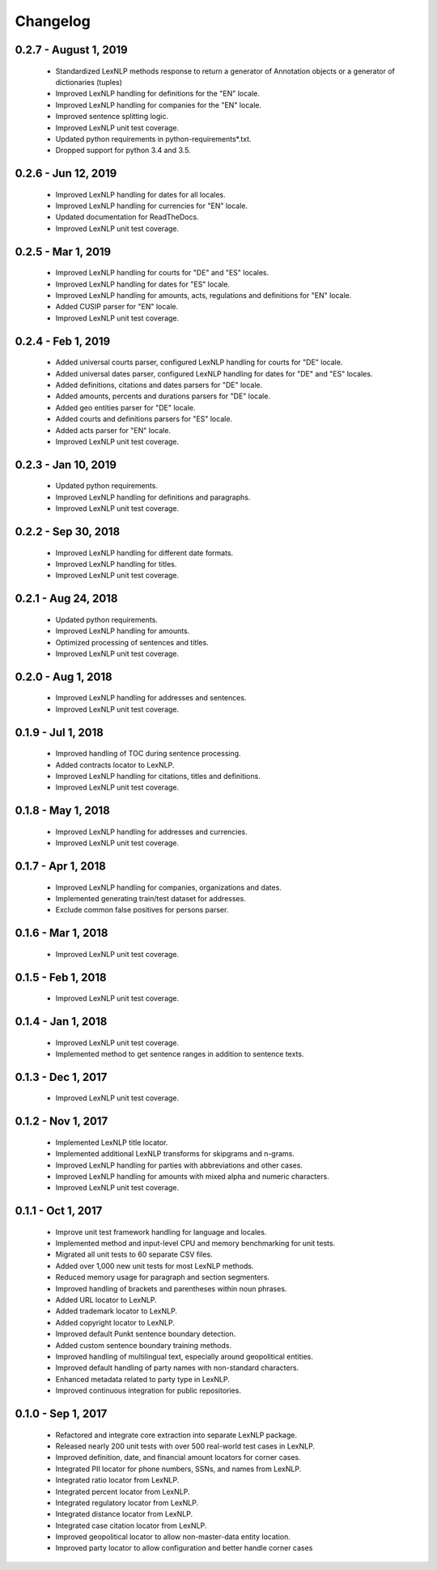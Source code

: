.. _changes:

============
Changelog
============

0.2.7 - August 1, 2019
----------------
 * Standardized LexNLP methods response to return a generator of Annotation objects or a generator of dictionaries (tuples)
 * Improved LexNLP handling for definitions for the "EN" locale.
 * Improved LexNLP handling for companies for the "EN" locale.
 * Improved sentence splitting logic.
 * Improved LexNLP unit test coverage.
 * Updated python requirements in python-requirements*.txt.
 * Dropped support for python 3.4 and 3.5.

0.2.6 - Jun 12, 2019
----------------
 * Improved LexNLP handling for dates for all locales.
 * Improved LexNLP handling for currencies for "EN" locale.
 * Updated documentation for ReadTheDocs.
 * Improved LexNLP unit test coverage.

0.2.5 - Mar 1, 2019
----------------
 * Improved LexNLP handling for courts for "DE" and "ES" locales.
 * Improved LexNLP handling for dates for "ES" locale.
 * Improved LexNLP handling for amounts, acts, regulations and definitions for "EN" locale.
 * Added CUSIP parser for "EN" locale.
 * Improved LexNLP unit test coverage.

0.2.4 - Feb 1, 2019
----------------
 * Added universal courts parser, configured LexNLP handling for courts for "DE" locale.
 * Added universal dates parser, configured LexNLP handling for dates for "DE" and "ES" locales.
 * Added definitions, citations and dates parsers for "DE" locale.
 * Added amounts, percents and durations parsers for "DE" locale.
 * Added geo entities parser for "DE" locale.
 * Added courts and definitions parsers for "ES" locale.
 * Added acts parser for "EN" locale.
 * Improved LexNLP unit test coverage.

0.2.3 - Jan 10, 2019
----------------
 * Updated python requirements.
 * Improved LexNLP handling for definitions and paragraphs.
 * Improved LexNLP unit test coverage.

0.2.2 - Sep 30, 2018
----------------
 * Improved LexNLP handling for different date formats.
 * Improved LexNLP handling for titles.
 * Improved LexNLP unit test coverage.

0.2.1 - Aug 24, 2018
----------------
 * Updated python requirements.
 * Improved LexNLP handling for amounts.
 * Optimized processing of sentences and titles.
 * Improved LexNLP unit test coverage.

0.2.0 - Aug 1, 2018
----------------
 * Improved LexNLP handling for addresses and sentences.
 * Improved LexNLP unit test coverage.

0.1.9 - Jul 1, 2018
----------------
 * Improved handling of TOC during sentence processing.
 * Added contracts locator to LexNLP.
 * Improved LexNLP handling for citations, titles and definitions.
 * Improved LexNLP unit test coverage.

0.1.8 - May 1, 2018
----------------
 * Improved LexNLP handling for addresses and currencies.
 * Improved LexNLP unit test coverage.

0.1.7 - Apr 1, 2018
----------------
 * Improved LexNLP handling for companies, organizations and dates.
 * Implemented generating train/test dataset for addresses.
 * Exclude common false positives for persons parser.

0.1.6 - Mar 1, 2018
----------------
 * Improved LexNLP unit test coverage.

0.1.5 - Feb 1, 2018
----------------
 * Improved LexNLP unit test coverage.

0.1.4 - Jan 1, 2018
----------------
 * Improved LexNLP unit test coverage.
 * Implemented method to get sentence ranges in addition to sentence texts.

0.1.3 - Dec 1, 2017
----------------
 * Improved LexNLP unit test coverage.

0.1.2 - Nov 1, 2017
----------------
 * Implemented LexNLP title locator.
 * Implemented additional LexNLP transforms for skipgrams and n-grams.
 * Improved LexNLP handling for parties with abbreviations and other cases.
 * Improved LexNLP handling for amounts with mixed alpha and numeric characters.
 * Improved LexNLP unit test coverage.

0.1.1 - Oct 1, 2017
----------------
 * Improve unit test framework handling for language and locales.
 * Implemented method and input-level CPU and memory benchmarking for unit tests.
 * Migrated all unit tests to 60 separate CSV files.
 * Added over 1,000 new unit tests for most LexNLP methods.
 * Reduced memory usage for paragraph and section segmenters.
 * Improved handling of brackets and parentheses within noun phrases.
 * Added URL locator to LexNLP.
 * Added trademark locator to LexNLP.
 * Added copyright locator to LexNLP.
 * Improved default Punkt sentence boundary detection.
 * Added custom sentence boundary training methods.
 * Improved handling of multilingual text, especially around geopolitical entities.
 * Improved default handling of party names with non-standard characters.
 * Enhanced metadata related to party type in LexNLP.
 * Improved continuous integration for public repositories.

0.1.0 - Sep 1, 2017
----------------
 * Refactored and integrate core extraction into separate LexNLP package.
 * Released nearly 200 unit tests with over 500 real-world test cases in LexNLP.
 * Improved definition, date, and financial amount locators for corner cases.
 * Integrated PII locator for phone numbers, SSNs, and names from LexNLP.
 * Integrated ratio locator from LexNLP.
 * Integrated percent locator from LexNLP.
 * Integrated regulatory locator from LexNLP.
 * Integrated distance locator from LexNLP.
 * Integrated case citation locator from LexNLP.
 * Improved geopolitical locator to allow non-master-data entity location.
 * Improved party locator to allow configuration and better handle corner cases


